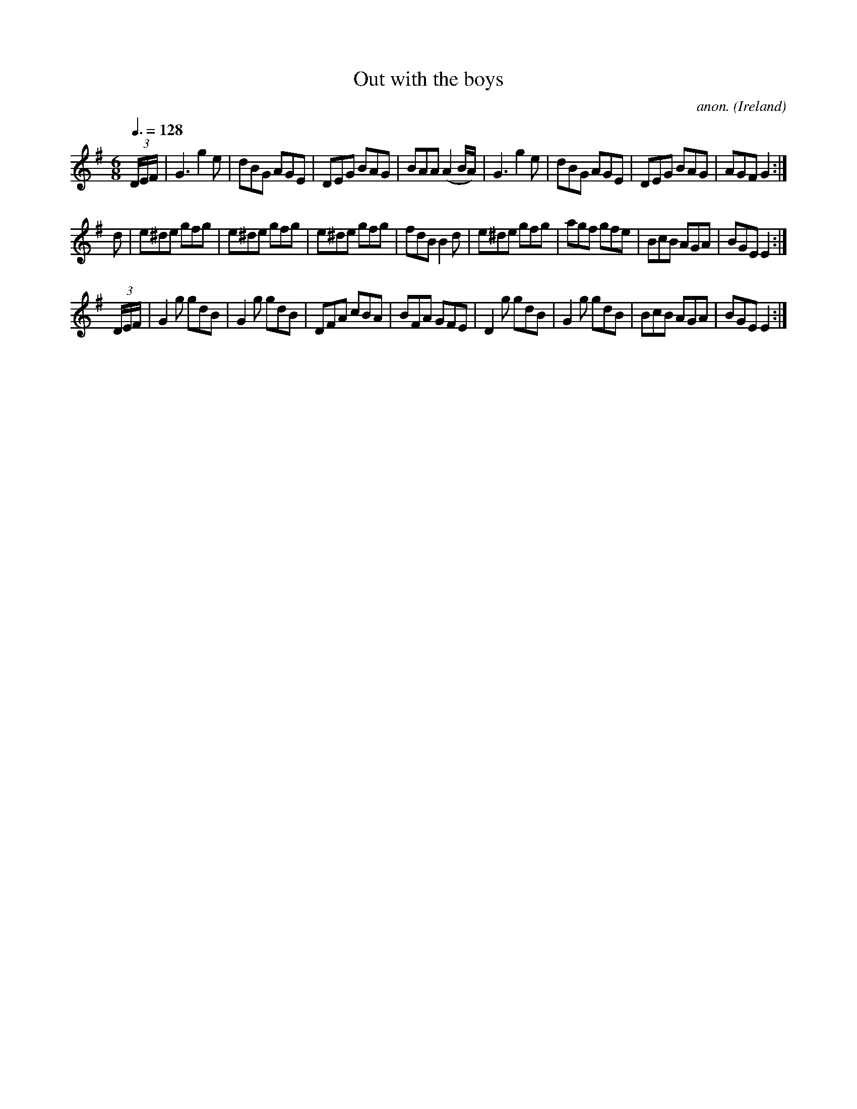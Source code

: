 X:45
T:Out with the boys
C:anon.
O:Ireland
B:Francis O'Neill: "The Dance Music of Ireland" (1907) no. 45
R:Double jig
Z:Transcribed by Frank Nordberg - http://www.musicaviva.com
F:http://www.musicaviva.com/abc/tunes/ireland/oneill-1001/0045/oneill-1001-0045-1.abc
M:6/8
L:1/8
Q:3/8=128
K:Em
(3D/E/F/|G3 g2e|dBG AGE|DEG BAG|BAA (A2B/A/)|G3 g2e|dBG AGE|DEG BAG|AGF G2:|
d|e^de gfg|e^de gfg|e^de gfg|fdB B2d|e^de gfg|agf gfe|BcB AGA|BGE E2:|
(3D/E/F/|G2g gdB|G2g gdB|DFA cBA|BFA GFE|D2g gdB|G2g gdB|BcB AGA|BGE E2:|
W:
W:
%
%
